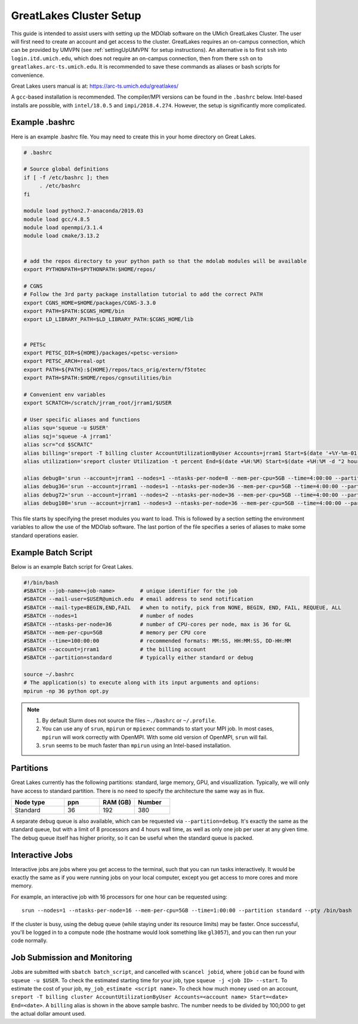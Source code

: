 .. Documentation of a basic setup on the flux cluster.
   Note that the user is assumed to have already gotten an account
   setup, and has access to the login nodes on the cluster.

.. _Great Lakes:

GreatLakes Cluster Setup
========================
This guide is intended to assist users with setting up the MDOlab software
on the UMich GreatLakes Cluster.  The user will first need to create an account
and get access to the cluster. GreatLakes requires an on-campus connection, which can be provided by UMVPN (see :ref:`settingUpUMVPN` for setup instructions). An alternative is to first ``ssh`` into ``login.itd.umich.edu``, which does not require an on-campus connection, then from there ``ssh`` on to ``greatlakes.arc-ts.umich.edu``. It is recommended to save these commands as aliases or bash scripts for convenience.

Great Lakes users manual is at:
https://arc-ts.umich.edu/greatlakes/

A ``gcc``-based installation is recommended. The compiler/MPI versions can be found in the ``.bashrc`` below.
Intel-based installs are possible, with ``intel/18.0.5`` and ``impi/2018.4.274``. However, the setup is significantly more complicated.

Example .bashrc
---------------

Here is an example .bashrc file. You may need to create this in your
home directory on Great Lakes.

.. code-block:: bash

   # .bashrc

   # Source global definitions
   if [ -f /etc/bashrc ]; then
        . /etc/bashrc
   fi

   module load python2.7-anaconda/2019.03
   module load gcc/4.8.5
   module load openmpi/3.1.4
   module load cmake/3.13.2


   # add the repos directory to your python path so that the mdolab modules will be available
   export PYTHONPATH=$PYTHONPATH:$HOME/repos/

   # CGNS
   # Follow the 3rd party package installation tutorial to add the correct PATH
   export CGNS_HOME=$HOME/packages/CGNS-3.3.0
   export PATH=$PATH:$CGNS_HOME/bin
   export LD_LIBRARY_PATH=$LD_LIBRARY_PATH:$CGNS_HOME/lib


   # PETSc
   export PETSC_DIR=${HOME}/packages/<petsc-version>
   export PETSC_ARCH=real-opt
   export PATH=${PATH}:${HOME}/repos/tacs_orig/extern/f5totec
   export PATH=$PATH:$HOME/repos/cgnsutilities/bin

   # Convenient env variables
   export SCRATCH=/scratch/jrram_root/jrram1/$USER

   # User specific aliases and functions
   alias squ='squeue -u $USER'
   alias sqj='squeue -A jrram1'
   alias scr="cd $SCRATC"
   alias billing='sreport -T billing cluster AccountUtilizationByUser Accounts=jrram1 Start=$(date '+%Y-%m-01') End=now'
   alias utilization='sreport cluster Utilization -t percent End=$(date +%H:%M) Start=$(date +%H:%M -d "2 hours ago")'

   alias debug8='srun --account=jrram1 --nodes=1 --ntasks-per-node=8 --mem-per-cpu=5GB --time=4:00:00 --partition=standard --cpus-per-task=1 --pty /bin/bash'
   alias debug36='srun --account=jrram1 --nodes=1 --ntasks-per-node=36 --mem-per-cpu=5GB --time=4:00:00 --partition=standard --cpus-per-task=1 --pty /bin/bash'
   alias debug72='srun --account=jrram1 --nodes=2 --ntasks-per-node=36 --mem-per-cpu=5GB --time=4:00:00 --partition=standard --cpus-per-task=1 --pty /bin/bash'   
   alias debug108='srun --account=jrram1 --nodes=3 --ntasks-per-node=36 --mem-per-cpu=5GB --time=4:00:00 --partition=standard --cpus-per-task=1 --pty /bin/bash'

   
This file starts by specifying the preset modules you want to load.
This is followed by a section setting the environment variables to allow the use of the MDOlab software.
The last portion of the file specifies a series of aliases to make some standard operations easier.

Example Batch Script
--------------------

Below is an example Batch script for Great Lakes.

.. code-block:: bash

   #!/bin/bash
   #SBATCH --job-name=<job-name>        # unique identifier for the job
   #SBATCH --mail-user=$USER@umich.edu  # email address to send notification
   #SBATCH --mail-type=BEGIN,END,FAIL   # when to notify, pick from NONE, BEGIN, END, FAIL, REQUEUE, ALL
   #SBATCH --nodes=1                    # number of nodes
   #SBATCH --ntasks-per-node=36         # number of CPU-cores per node, max is 36 for GL
   #SBATCH --mem-per-cpu=5GB            # memory per CPU core
   #SBATCH --time=100:00:00             # recommended formats: MM:SS, HH:MM:SS, DD-HH:MM
   #SBATCH --account=jrram1             # the billing account
   #SBATCH --partition=standard         # typically either standard or debug

   source ~/.bashrc
   # The application(s) to execute along with its input arguments and options:
   mpirun -np 36 python opt.py

.. note::
   #. By default Slurm does not source the files ``~./bashrc`` or ``~/.profile``.

   #. You can use any of ``srun``, ``mpirun`` or ``mpiexec`` commands to start your MPI job. In most cases, ``mpirun`` will work correctly with OpenMPI. With some old version of OpenMPI, ``srun`` will fail.

   #. ``srun`` seems to be much faster than ``mpirun`` using an Intel-based installation.

Partitions
----------

Great Lakes currently has the following partitions: standard, large memory, GPU, and visuallization.
Typically, we will only have access to standard partition.
There is no need to specify the architecture the same way as in flux.

.. list-table::
    :widths: 30 20 20 20
    :header-rows: 1

    * - Node type
      - ppn
      - RAM (GB)
      - Number

    * - Standard
      - 36
      - 192
      - 380

A separate debug queue is also available, which can be requested via ``--partition=debug``.
It's exactly the same as the standard queue, but with a limit of 8 processors and 4 hours wall time, as well
as only one job per user at any given time.
The debug queue itself has higher priority, so it can be useful when the standard queue is packed.

Interactive Jobs
----------------
Interactive jobs are jobs where you get access to the terminal, such that you can run tasks interactively.
It would be exactly the same as if you were running jobs on your local computer, except you get access to more cores and more memory.

For example, an interactive job with 16 processors for one hour can be requested using::

   srun --nodes=1 --ntasks-per-node=16 --mem-per-cpu=5GB --time=1:00:00 --partition standard --pty /bin/bash

If the cluster is busy, using the debug queue (while staying under its resource limits) may be faster.
Once successful, you'll be logged in to a compute node (the hostname would look something like ``gl3057``), and you can then run your code normally.

Job Submission and Monitoring
-----------------------------

Jobs are submitted with ``sbatch batch_script``, and cancelled with ``scancel jobid``, where ``jobid`` can be found with ``squeue -u $USER``.
To check the estimated starting time for your job, type ``squeue -j <job ID> --start``.
To estimate the cost of your job, ``my_job_estimate <script name>``.
To check how much money used on an account, ``sreport -T billing cluster AccountUtilizationByUser Accounts=<account name> Start=<date> End=<date>``. 
A ``billing`` alias is shown in the above sample bashrc. The number needs to be divided by 100,000 to get the actual dollar amount used.
